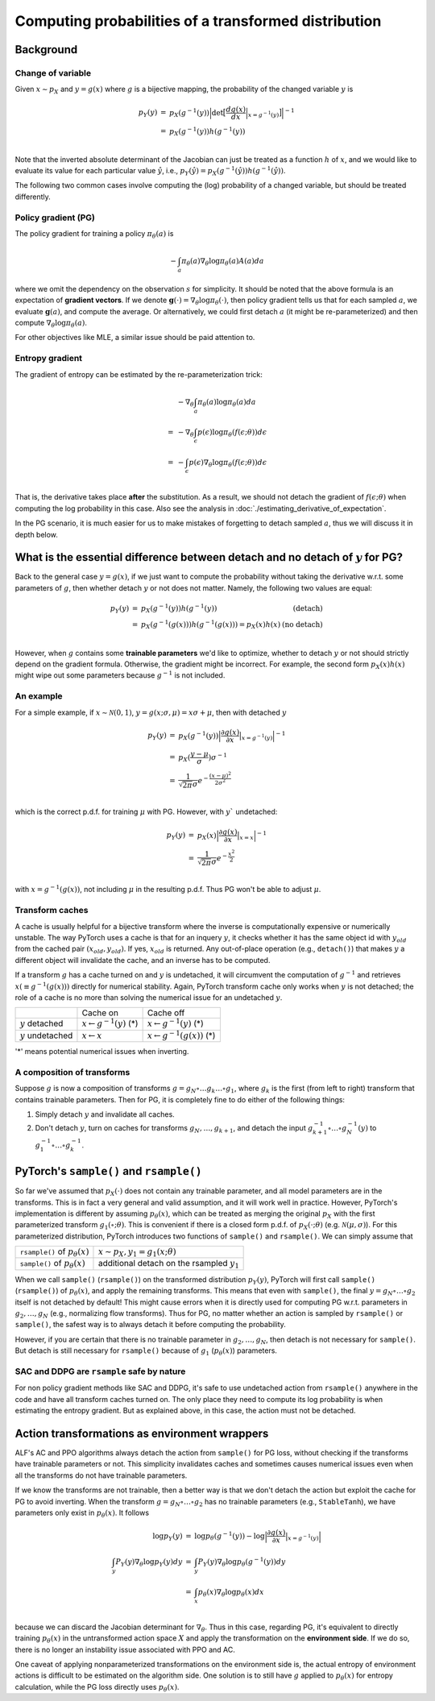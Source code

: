 Computing probabilities of a transformed distribution
=====================================================

Background
----------

Change of variable
^^^^^^^^^^^^^^^^^^

Given :math:`x\sim p_X` and :math:`y=g(x)` where :math:`g` is a bijective mapping,
the probability of the changed variable :math:`y` is

.. math::

    \begin{array}{rcl}
        p_Y(y) &=& p_X(g^{-1}(y))\Big|\text{det}\big[\frac{d g(x)}{d x}\Big|_{x=g^{-1}(y)}\big]\Big|^{-1}\\
               &=& p_X(g^{-1}(y)) h(g^{-1}(y))\\
    \end{array}

Note that the inverted absolute determinant of the Jacobian can just be treated as a
function :math:`h` of :math:`x`, and we would like to evaluate its value for
each particular value :math:`\hat{y}`, i.e., :math:`p_Y(\hat{y})=p_X(g^{-1}(\hat{y}))h(g^{-1}(\hat{y}))`.

The following two common cases involve computing the (log) probability of a changed
variable, but should be treated differently.

Policy gradient (PG)
^^^^^^^^^^^^^^^^^^^^

The policy gradient for training a policy :math:`\pi_{\theta}(a)` is

.. math::

    -\int_{a}\pi_{\theta}(a)\nabla_{\theta}\log\pi_{\theta}(a) A(a) da

where we omit the dependency on the observation :math:`s` for simplicity. It should
be noted that the above formula is an expectation of **gradient vectors**. If we
denote :math:`\mathbf{g}(\cdot)=\nabla_{\theta}\log\pi_{\theta}(\cdot)`, then policy
gradient tells us that for each sampled :math:`a`, we evaluate :math:`\mathbf{g}(a)`,
and compute the average. Or alternatively, we could first detach :math:`a` (it might
be re-parameterized) and then compute :math:`\nabla_{\theta}\log\pi_{\theta}(a)`.

For other objectives like MLE, a similar issue should be paid attention to.

Entropy gradient
^^^^^^^^^^^^^^^^

The gradient of entropy can be estimated by the re-parameterization trick:

.. math::

    \begin{array}{rl}
     &-\nabla_{\theta}\int_{a}\pi_{\theta}(a)\log\pi_{\theta}(a) da\\
    =&-\nabla_{\theta}\int_{\epsilon}p(\epsilon)\log\pi_{\theta}(f(\epsilon;\theta)) d\epsilon\\
    =&-\int_{\epsilon}p(\epsilon)\nabla_{\theta}\log\pi_{\theta}(f(\epsilon;\theta)) d\epsilon\\
    \end{array}

That is, the derivative takes place **after** the substitution. As a result, we should not
detach the gradient of :math:`f(\epsilon;\theta)` when computing the log probability
in this case. Also see the analysis in :doc:`./estimating_derivative_of_expectation`.

In the PG scenario, it is much easier for us to make mistakes of forgetting to detach
sampled :math:`a`, thus we will discuss it in depth below.

What is the essential difference between detach and no detach of :math:`y` for PG?
----------------------------------------------------------------------------------

Back to the general case :math:`y=g(x)`, if we just want to compute the probability without
taking the derivative w.r.t. some parameters of :math:`g`, then whether detach :math:`y` or
not does not matter. Namely, the following two values are equal:

.. math::

    \begin{array}{rclr}
        p_Y(y) &=& p_X(g^{-1}(y)) h(g^{-1}(y)) & \text{(detach)} \\
               &=& p_X(g^{-1}(g(x)))h(g^{-1}(g(x)))=p_X(x)h(x) & \text{(no detach)}\\
    \end{array}

However, when :math:`g` contains some **trainable parameters** we'd like to optimize,
whether to detach :math:`y` or not should strictly depend on the gradient formula.
Otherwise, the gradient might be incorrect. For example, the second form :math:`p_X(x)h(x)`
might wipe out some parameters because :math:`g^{-1}` is not included.

An example
^^^^^^^^^^

For a simple example, if :math:`x\sim\mathcal{N}(0,1)`, :math:`y=g(x;\sigma,\mu)=x\sigma + \mu`,
then with detached :math:`y`

.. math::

    \begin{array}{rcl}
        p_Y(y) &=& p_X(g^{-1}(y)) \Big|\frac{\partial g(x)}{\partial x}\big|_{x=g^{-1}(y)}\Big|^{-1} \\
             &=& p_X(\frac{y-\mu}{\sigma}) \sigma^{-1}\\
             &=& \frac{1}{\sqrt{2\pi}\sigma} e^{-\frac{(x-\mu)^2}{2\sigma^2}}\\
    \end{array}

which is the correct p.d.f. for training :math:`\mu` with PG. However, with
:math:`y`` undetached:

.. math::

    \begin{array}{rcl}
        p_Y(y) &=& p_X(x) \Big|\frac{\partial g(x)}{\partial x}\big|_{x=x}\Big|^{-1} \\
               &=& \frac{1}{\sqrt{2\pi}\sigma} e^{-\frac{x^2}{2}}\\
    \end{array}

with :math:`x=g^{-1}(g(x))`, not including :math:`\mu` in the resulting p.d.f.
Thus PG won't be able to adjust :math:`\mu`.

Transform caches
^^^^^^^^^^^^^^^^

A cache is usually helpful for a bijective transform where the inverse is computationally
expensive or numerically unstable. The way PyTorch uses a cache is that for an
inquery :math:`y`, it checks whether it has the same object id with :math:`y_{old}`
from the cached pair :math:`(x_{old}, y_{old})`. If yes, :math:`x_{old}` is returned.
Any out-of-place operation (e.g., ``detach()``) that makes :math:`y` a different
object will invalidate the cache, and an inverse has to be computed.

If a transform :math:`g` has a cache turned on and :math:`y` is undetached, it
will circumvent the computation of :math:`g^{-1}` and retrieves
:math:`x(\equiv g^{-1}(g(x)))` directly for numerical stability. Again, PyTorch
transform cache only works when :math:`y` is not detached; the role of a cache is
no more than solving the numerical issue for an undetached :math:`y`.

.. list-table::

    * -
      - Cache on
      - Cache off
    * - :math:`y` detached
      - :math:`x \leftarrow g^{-1}(y)` (*)
      - :math:`x \leftarrow g^{-1}(y)` (*)
    * - :math:`y` undetached
      - :math:`x \leftarrow x`
      - :math:`x \leftarrow g^{-1}(g(x))` (*)

'*' means potential numerical issues when inverting.

A composition of transforms
^^^^^^^^^^^^^^^^^^^^^^^^^^^

Suppose :math:`g` is now a composition of transforms
:math:`g=g_N\circ \ldots g_k \ldots \circ g_1`, where :math:`g_k` is the first
(from left to right) transform that contains trainable parameters. Then for PG,
it is completely fine to do either of the following things:


1. Simply detach :math:`y` and invalidate all caches.

2. Don't detach :math:`y`, turn on caches for transforms :math:`g_N, \ldots, g_{k+1}`,
   and detach the input :math:`g^{-1}_{k+1}\circ \ldots \circ g^{-1}_N(y)`
   to :math:`g_1^{-1}\circ \ldots \circ g^{-1}_k`.

PyTorch's ``sample()`` and ``rsample()``
----------------------------------------

So far we've assumed that :math:`p_X(\cdot)` does not contain any trainable parameter,
and all model parameters are in the transforms. This is in fact a very general and
valid assumption, and it will work well in practice. However, PyTorch's implementation
is different by assuming :math:`p_{\theta}(x)`, which can be treated as merging
the original :math:`p_X` with the first parameterized transform :math:`g_1(\circ;\theta)`.
This is convenient if there is a closed form p.d.f. of :math:`p_X(\cdot;\theta)` (e.g.
:math:`\mathcal{N}(\mu,\sigma)`). For this parameterized distribution, PyTorch introduces
two functions of ``sample()`` and ``rsample()``. We can simply assume that

.. list-table::

    * - ``rsample()`` of :math:`p_{\theta}(x)`
      - :math:`x\sim p_X, y_1=g_1(x;\theta)`
    * - ``sample()`` of :math:`p_{\theta}(x)`
      - additional detach on the rsampled :math:`y_1`

When we call ``sample()`` (``rsample()``) on the transformed distribution :math:`p_Y(y)`,
PyTorch will first call ``sample()`` (``rsample()``) of :math:`p_{\theta}(x)`, and
apply the remaining transforms. This means that even with ``sample()``, the final
:math:`y=g_N\circ\ldots\circ g_2` itself is not detached by default! This might cause
errors when it is directly used for computing PG w.r.t. parameters in :math:`g_2,\ldots,g_N`
(e.g., normalizing flow transforms). Thus for PG, no matter whether an action is
sampled by ``rsample()`` or ``sample()``, the safest way is to always detach it
before computing the probability.

However, if you are certain that there is no trainable parameter in :math:`g_2,\ldots,g_N`,
then detach is not necessary for ``sample()``. But detach is still necessary for
``rsample()`` because of :math:`g_1` (:math:`p_{\theta}(x)`) parameters.

SAC and DDPG are ``rsample`` safe by nature
^^^^^^^^^^^^^^^^^^^^^^^^^^^^^^^^^^^^^^^^^^^

For non policy gradient methods like SAC and DDPG, it's safe to use undetached action
from ``rsample()`` anywhere in the code and have all transform caches turned on.
The only place they need to compute its log probability is when estimating the
entropy gradient. But as explained above, in this case, the action must not be
detached.

Action transformations as environment wrappers
----------------------------------------------

ALF's AC and PPO algorithms always detach the action from ``sample()`` for PG loss,
without checking if the transforms have trainable parameters or not. This simplicity
invalidates caches and sometimes causes numerical issues even when all the transforms
do not have trainable parameters.

If we know the transforms are not trainable, then a better way is that we don't
detach the action but exploit the cache for PG to avoid inverting. When the transform
:math:`g=g_N\circ\ldots\circ g_2` has no trainable parameters
(e.g., ``StableTanh``), we have parameters only exist in :math:`p_{\theta}(x)`. It
follows

.. math::

    \begin{array}{rcl}
        \log p_Y(y) &=& \log p_{\theta}(g^{-1}(y)) - \log \Big|\frac{\partial g(x)}{\partial x}\big|_{x=g^{-1}(y)}\Big|\\
        \int_y P_Y(y)\nabla_{\theta}\log p_Y(y) dy &=& \int_y P_Y(y)\nabla_{\theta}\log p_{\theta}(g^{-1}(y)) dy\\
        &=&\int_x p_{\theta}(x) \nabla_{\theta}\log p_{\theta}(x) dx\\
    \end{array}

because we can discard the Jacobian determinant for :math:`\nabla_{\theta}`.
Thus in this case, regarding PG, it's equivalent to directly training
:math:`p_{\theta}(x)` in the untransformed action space :math:`X` and apply the
transformation on the **environment side**. If we do so, there is no longer an
instability issue associated with PPO and AC.

One caveat of applying nonparameterized transformations on the environment side is,
the actual entropy of environment actions is difficult to be estimated on the
algorithm side. One solution is to still have :math:`g` applied to :math:`p_{\theta}(x)`
for entropy calculation, while the PG loss directly uses :math:`p_{\theta}(x)`.
